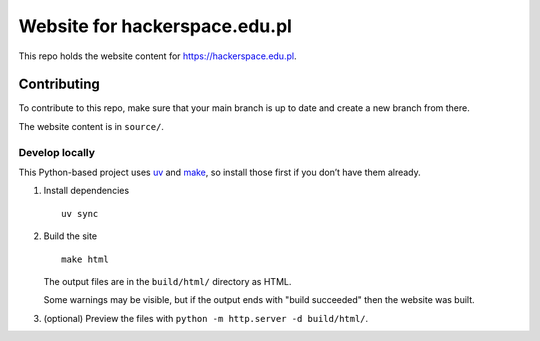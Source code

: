 Website for hackerspace.edu.pl
===================

This repo holds the website content for https://hackerspace.edu.pl.

Contributing
------------

To contribute to this repo, make sure that your main branch is up to
date and create a new branch from there.

The website content is in ``source/``.

Develop locally
~~~~~~~~~~~~~~~

This Python-based project uses `uv <https://docs.astral.sh/uv/>`__ and
`make <https://www.gnu.org/software/make/>`__, so install those first if
you don’t have them already.

1. Install dependencies

   ::

      uv sync

2. Build the site

   ::

      make html

   The output files are in the ``build/html/`` directory as HTML.

   Some warnings may be visible, but if the output ends with "build succeeded" then the website was built.

3. (optional) Preview the files with ``python -m http.server -d build/html/``.
